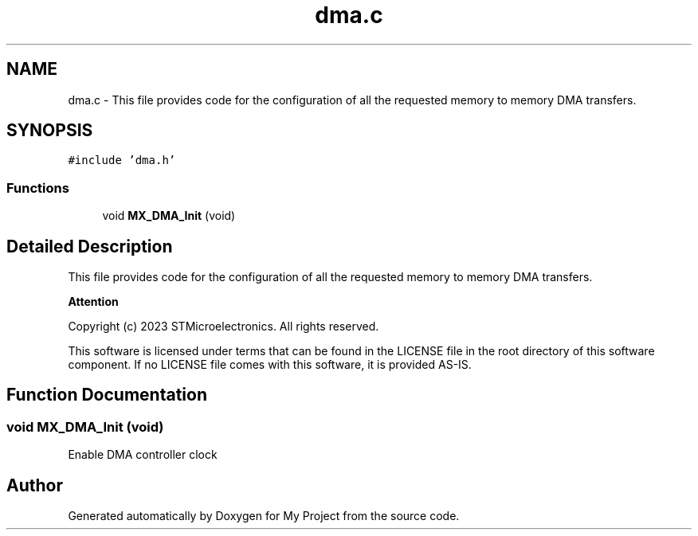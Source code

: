 .TH "dma.c" 3 "My Project" \" -*- nroff -*-
.ad l
.nh
.SH NAME
dma.c \- This file provides code for the configuration of all the requested memory to memory DMA transfers\&.  

.SH SYNOPSIS
.br
.PP
\fC#include 'dma\&.h'\fP
.br

.SS "Functions"

.in +1c
.ti -1c
.RI "void \fBMX_DMA_Init\fP (void)"
.br
.in -1c
.SH "Detailed Description"
.PP 
This file provides code for the configuration of all the requested memory to memory DMA transfers\&. 


.PP
\fBAttention\fP
.RS 4

.RE
.PP
Copyright (c) 2023 STMicroelectronics\&. All rights reserved\&.
.PP
This software is licensed under terms that can be found in the LICENSE file in the root directory of this software component\&. If no LICENSE file comes with this software, it is provided AS-IS\&. 
.SH "Function Documentation"
.PP 
.SS "void MX_DMA_Init (void)"
Enable DMA controller clock 
.SH "Author"
.PP 
Generated automatically by Doxygen for My Project from the source code\&.
